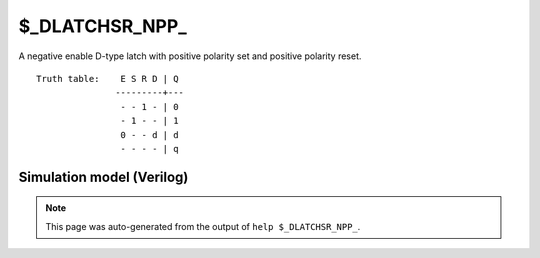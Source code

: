 $_DLATCHSR_NPP_
===============

A negative enable D-type latch with positive polarity set and positive
polarity reset.
::

   Truth table:    E S R D | Q
                  ---------+---
                   - - 1 - | 0
                   - 1 - - | 1
                   0 - - d | d
                   - - - - | q
   
Simulation model (Verilog)
--------------------------

.. code-block:: verilog
   :caption: simcells.v:3490

   module \$_DLATCHSR_NPP_ (E, S, R, D, Q);
       input E, S, R, D;
       output reg Q;
       always @* begin
           if (R == 1)
               Q <= 0;
           else if (S == 1)
               Q <= 1;
           else if (E == 0)
               Q <= D;
       end
   endmodule

.. note::

   This page was auto-generated from the output of
   ``help $_DLATCHSR_NPP_``.
